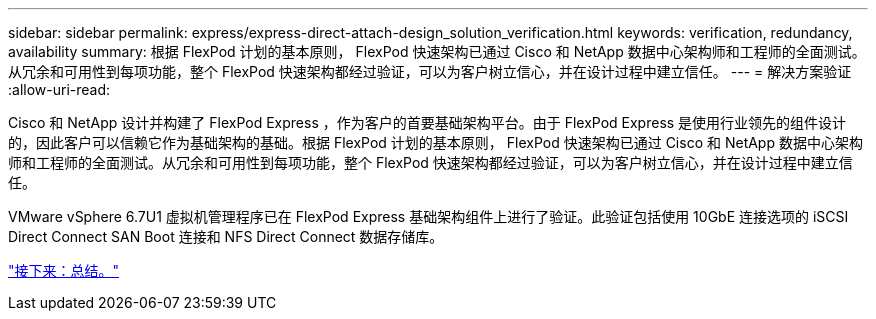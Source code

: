 ---
sidebar: sidebar 
permalink: express/express-direct-attach-design_solution_verification.html 
keywords: verification, redundancy, availability 
summary: 根据 FlexPod 计划的基本原则， FlexPod 快速架构已通过 Cisco 和 NetApp 数据中心架构师和工程师的全面测试。从冗余和可用性到每项功能，整个 FlexPod 快速架构都经过验证，可以为客户树立信心，并在设计过程中建立信任。 
---
= 解决方案验证
:allow-uri-read: 


Cisco 和 NetApp 设计并构建了 FlexPod Express ，作为客户的首要基础架构平台。由于 FlexPod Express 是使用行业领先的组件设计的，因此客户可以信赖它作为基础架构的基础。根据 FlexPod 计划的基本原则， FlexPod 快速架构已通过 Cisco 和 NetApp 数据中心架构师和工程师的全面测试。从冗余和可用性到每项功能，整个 FlexPod 快速架构都经过验证，可以为客户树立信心，并在设计过程中建立信任。

VMware vSphere 6.7U1 虚拟机管理程序已在 FlexPod Express 基础架构组件上进行了验证。此验证包括使用 10GbE 连接选项的 iSCSI Direct Connect SAN Boot 连接和 NFS Direct Connect 数据存储库。

link:express-direct-attach-design_conclusion.html["接下来：总结。"]
